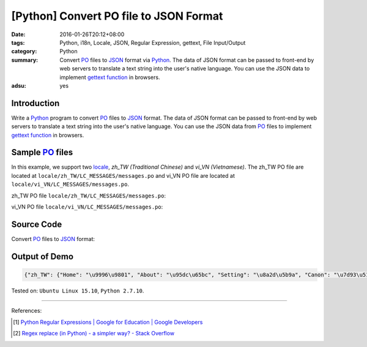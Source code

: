 [Python] Convert PO file to JSON Format
#######################################

:date: 2016-01-26T20:12+08:00
:tags: Python, i18n, Locale, JSON, Regular Expression, gettext,
       File Input/Output
:category: Python
:summary: Convert PO_ files to JSON_ format via Python_. The data of JSON format
          can be passed to front-end by web servers to translate a text string
          into the user's native language. You can use the JSON data to
          implement `gettext function`_ in browsers.
:adsu: yes


Introduction
++++++++++++

Write a Python_ program to convert PO_ files to JSON_ format. The data of JSON
format can be passed to front-end by web servers to translate a text string into
the user's native language. You can use the JSON data from PO_ files to
implement `gettext function`_ in browsers.


Sample PO_ files
++++++++++++++++

In this example, we support two locale_, *zh_TW (Traditional Chinese)* and
*vi_VN (Vietnamese)*. The zh_TW PO file are located at
``locale/zh_TW/LC_MESSAGES/messages.po`` and vi_VN PO file are located at
``locale/vi_VN/LC_MESSAGES/messages.po``.

zh_TW PO file ``locale/zh_TW/LC_MESSAGES/messages.po``:

.. show_github_file:: siongui userpages content/code/python-i18n-gettext/locale/zh_TW/LC_MESSAGES/messages.po

vi_VN PO file ``locale/vi_VN/LC_MESSAGES/messages.po``:

.. show_github_file:: siongui userpages content/code/python-i18n-gettext/locale/vi_VN/LC_MESSAGES/messages.po

Source Code
+++++++++++

Convert PO_ files to JSON_ format:

.. show_github_file:: siongui userpages content/code/python-i18n-gettext/po2json.py


Output of Demo
++++++++++++++

.. code-block:: txt

  {"zh_TW": {"Home": "\u9996\u9801", "About": "\u95dc\u65bc", "Setting": "\u8a2d\u5b9a", "Canon": "\u7d93\u5178", "Translation": "\u7ffb\u8b6f"}, "vi_VN": {"Home": "Trang ch\u00ednh", "About": "Gi\u1edbi thi\u1ec7u", "Setting": "Thi\u1ebft l\u1eadp", "Canon": "Kinh \u0111i\u1ec3n", "Translation": "D\u1ecbch"}}


Tested on: ``Ubuntu Linux 15.10``, ``Python 2.7.10``.

----

References:

.. [1] `Python Regular Expressions  |  Google for Education  |  Google Developers <https://developers.google.com/edu/python/regular-expressions>`_

.. [2] `Regex replace (in Python) - a simpler way? - Stack Overflow <http://stackoverflow.com/questions/490597/regex-replace-in-python-a-simpler-way>`_


.. _gettext: https://www.gnu.org/software/gettext/
.. _locale: https://en.wikipedia.org/wiki/Locale
.. _Python: https://www.python.org/
.. _PO: https://www.gnu.org/software/gettext/manual/html_node/PO-Files.html
.. _JSON: https://www.google.com/search?q=JSON
.. _gettext function: http://linux.die.net/man/3/gettext
